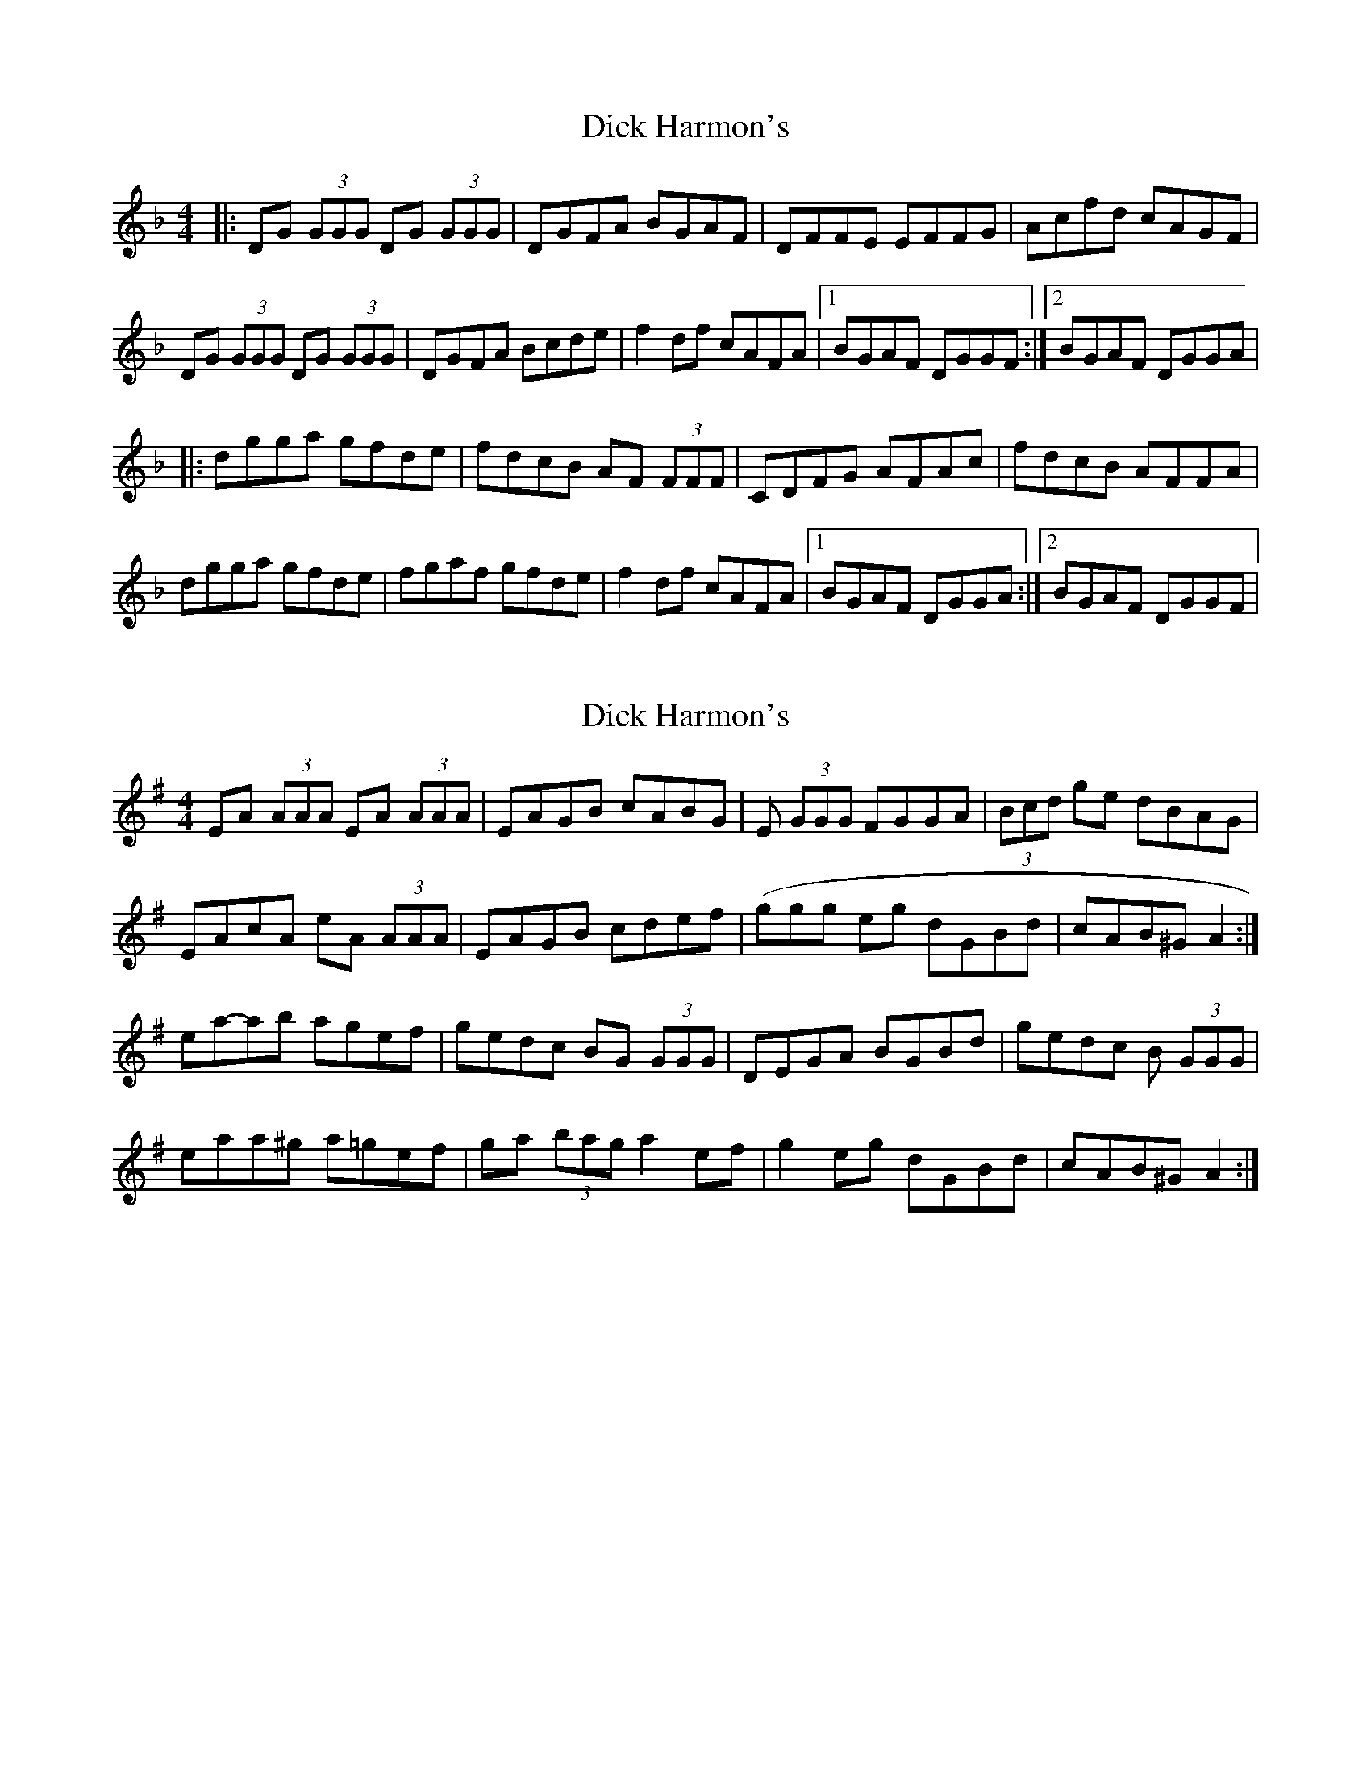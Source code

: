X: 1
T: Dick Harmon's
Z: Will Harmon
S: https://thesession.org/tunes/126#setting126
R: reel
M: 4/4
L: 1/8
K: Gdor
|:DG (3GGG DG (3GGG|DGFA BGAF|DFFE EFFG|Acfd cAGF|
DG (3GGG DG (3GGG|DGFA Bcde|f2 df cAFA|1 BGAF DGGF:|2 BGAF DGGA|
|:dgga gfde|fdcB AF (3FFF|CDFG AFAc|fdcB AFFA|
dgga gfde|fgaf gfde|f2 df cAFA|1 BGAF DGGA:|2 BGAF DGGF|
X: 2
T: Dick Harmon's
Z: ceolachan
S: https://thesession.org/tunes/126#setting12730
R: reel
M: 4/4
L: 1/8
K: Ador
EA (3AAA EA (3AAA | EAGB cABG | E (3GGG FGGA | (3Bcd ge dBAG |EAcA eA (3AAA | EAGB cdef | (ggg eg dGBd | cAB^G A2 :|ea-ab agef | gedc BG (3GGG | DEGA BGBd | gedc B (3GGG |eaa^g a=gef | ga (3bag a2 ef | g2 eg dGBd | cAB^G A2 :|
X: 3
T: Dick Harmon's
Z: ceolachan
S: https://thesession.org/tunes/126#setting12731
R: reel
M: 4/4
L: 1/8
K: Ador
EA (3AAA EA (3AAA | EAGB cABG | EG (3GGG FGGA | (3Bcd ge dBAG |EAcA eA (3AAA | EAGB cdef | (3ggg eg dGBd | cAB^G A2- :|ea-ab agef | gedc BG (3GGG | DEGA BGBd | gedc BG (3GGG |eaa^g a=gef | ga (3bag a2 ef | g2 eg dGBd | cAB^G A2- :|
X: 4
T: Dick Harmon's
Z: ceolachan
S: https://thesession.org/tunes/126#setting12732
R: reel
M: 4/4
L: 1/8
K: Ador
EA (3AAA EA (3AAA | EAGB cABG | EGGF FGGA | Bdge dBAG |EA (3AAA EA (3AAA | EAGB cdef | g2 eg dBGB | cABG EA :|eaab agef | gedc BG (3GGG | DEGA BGBd | gedc BG (3GGG |eaab agef | gabg agef | g2 eg dBGB | cABG EA :|
